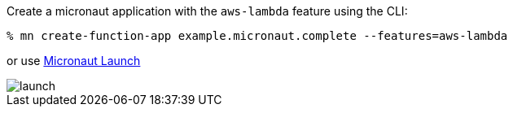 Create a micronaut application with the `aws-lambda` feature using the CLI:

[source,bash]
----
% mn create-function-app example.micronaut.complete --features=aws-lambda
----

or use https://launch.micronaut.io[Micronaut Launch]

image::launch.png[]